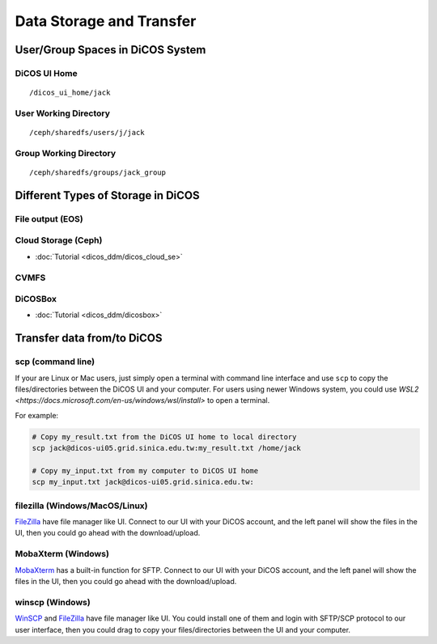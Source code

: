 ****************************
Data Storage and Transfer
****************************

======================================
User/Group Spaces in DiCOS System
======================================

----------------------
DiCOS UI Home
----------------------

::

   /dicos_ui_home/jack

------------------------
User Working Directory
------------------------

::

   /ceph/sharedfs/users/j/jack

------------------------
Group Working Directory
------------------------

::

   /ceph/sharedfs/groups/jack_group


======================================
Different Types of Storage in DiCOS
======================================

----------------------
File output (EOS)
----------------------

----------------------
Cloud Storage (Ceph)
----------------------

* :doc:`Tutorial <dicos_ddm/dicos_cloud_se>`

----------------------
CVMFS
----------------------

----------
DiCOSBox
----------

* :doc:`Tutorial <dicos_ddm/dicosbox>`

==================================
Transfer data from/to DiCOS
==================================

------------------
scp (command line)
------------------

If your are Linux or Mac users, just simply open a terminal with command line interface and use ``scp`` to copy the files/directories between the DiCOS UI and your computer. For users using newer Windows system, you could use `WSL2 <https://docs.microsoft.com/en-us/windows/wsl/install>` to open a terminal.

For example:

.. code-block:: bash

   # Copy my_result.txt from the DiCOS UI home to local directory
   scp jack@dicos-ui05.grid.sinica.edu.tw:my_result.txt /home/jack

   # Copy my_input.txt from my computer to DiCOS UI home
   scp my_input.txt jack@dicos-ui05.grid.sinica.edu.tw:

--------------------------------
filezilla (Windows/MacOS/Linux)
--------------------------------

`FileZilla <https://filezilla-project.org/>`_ have file manager like UI. Connect to our UI with your DiCOS account, and the left panel will show the files in the UI, then you could go ahead with the download/upload.

.. seealso::

   * `filezilla <https://filezilla-project.org/>`_

-------------------------
MobaXterm (Windows)
-------------------------

`MobaXterm <https://mobaxterm.mobatek.net/>`_ has a built-in function for SFTP. Connect to our UI with your DiCOS account, and the left panel will show the files in the UI, then you could go ahead with the download/upload.

.. seealso::

   * `MobaXterm <https://mobaxterm.mobatek.net/>`_

-------------------------
winscp (Windows)
-------------------------

`WinSCP <https://winscp.net/eng/index.php>`_ and `FileZilla <https://filezilla-project.org/>`_ have file manager like UI. You could install one of them and login with SFTP/SCP protocol to our user interface, then you could drag to copy your files/directories between the UI and your computer.

.. seealso::

   * `winscp <https://winscp.net/eng/index.php>`_
